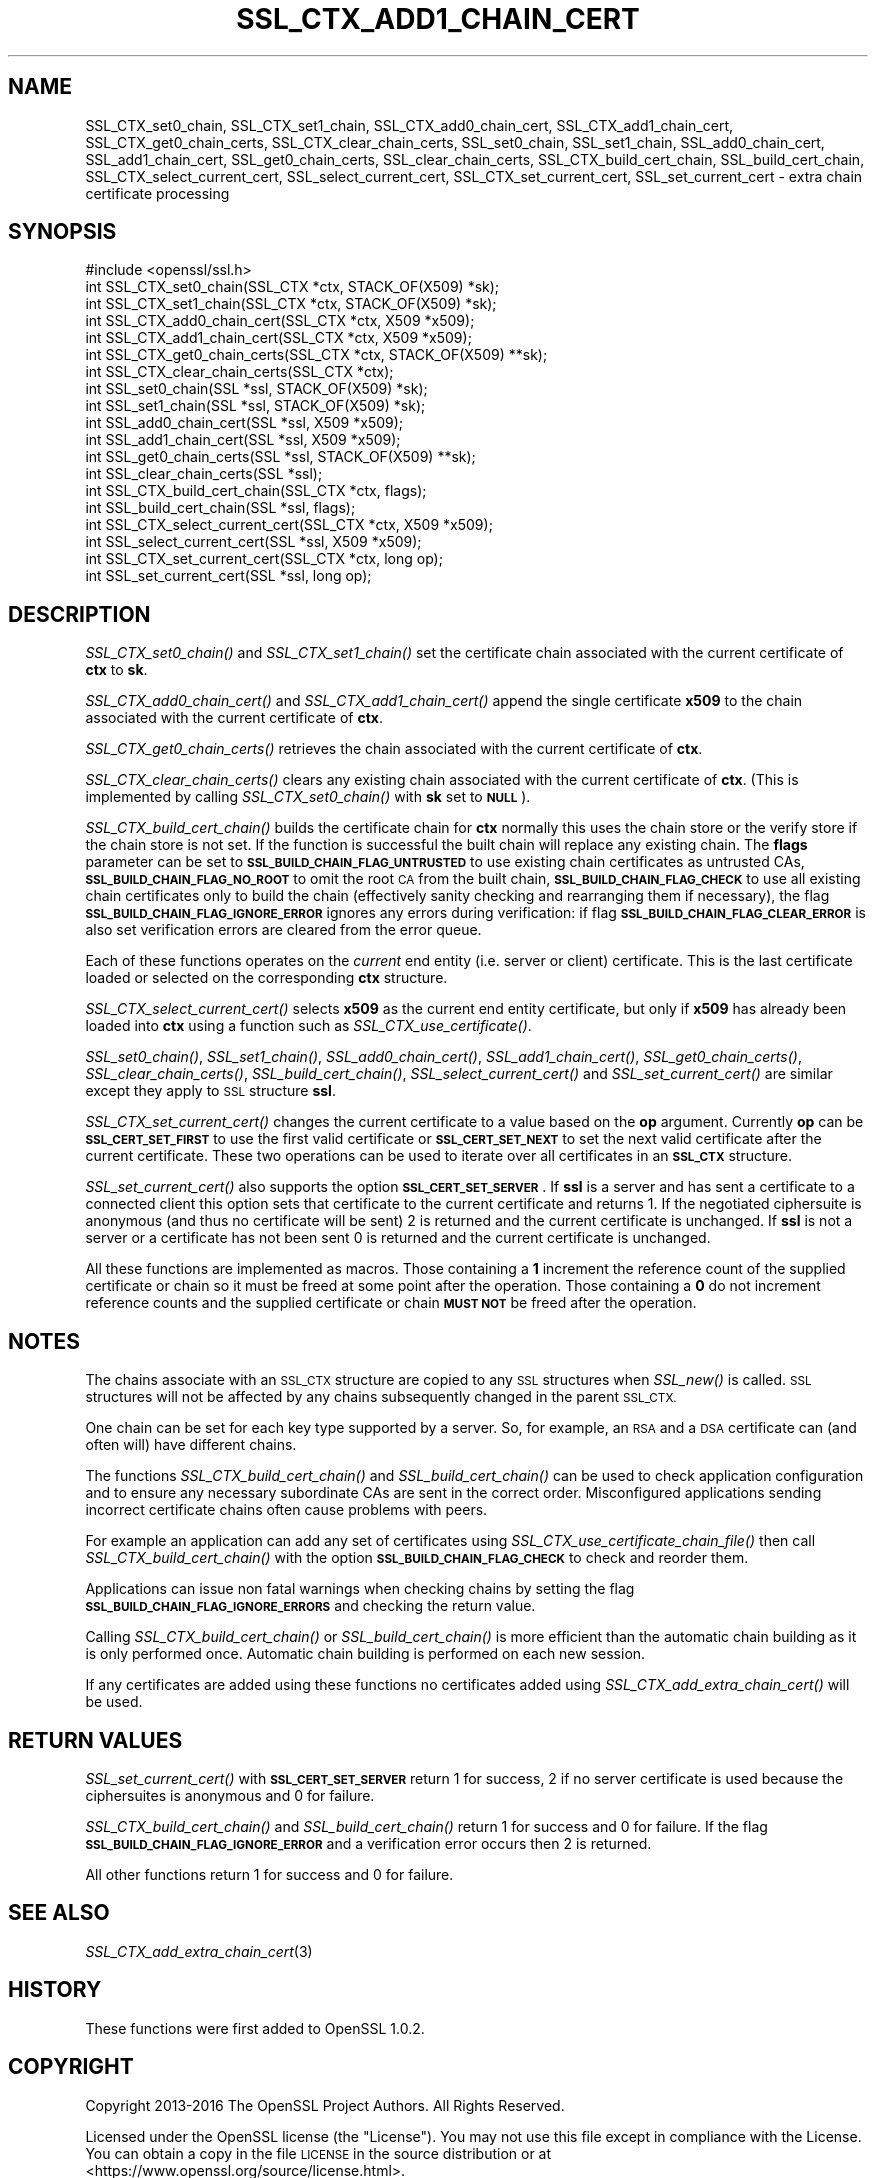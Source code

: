 .\" Automatically generated by Pod::Man 4.09 (Pod::Simple 3.35)
.\"
.\" Standard preamble:
.\" ========================================================================
.de Sp \" Vertical space (when we can't use .PP)
.if t .sp .5v
.if n .sp
..
.de Vb \" Begin verbatim text
.ft CW
.nf
.ne \\$1
..
.de Ve \" End verbatim text
.ft R
.fi
..
.\" Set up some character translations and predefined strings.  \*(-- will
.\" give an unbreakable dash, \*(PI will give pi, \*(L" will give a left
.\" double quote, and \*(R" will give a right double quote.  \*(C+ will
.\" give a nicer C++.  Capital omega is used to do unbreakable dashes and
.\" therefore won't be available.  \*(C` and \*(C' expand to `' in nroff,
.\" nothing in troff, for use with C<>.
.tr \(*W-
.ds C+ C\v'-.1v'\h'-1p'\s-2+\h'-1p'+\s0\v'.1v'\h'-1p'
.ie n \{\
.    ds -- \(*W-
.    ds PI pi
.    if (\n(.H=4u)&(1m=24u) .ds -- \(*W\h'-12u'\(*W\h'-12u'-\" diablo 10 pitch
.    if (\n(.H=4u)&(1m=20u) .ds -- \(*W\h'-12u'\(*W\h'-8u'-\"  diablo 12 pitch
.    ds L" ""
.    ds R" ""
.    ds C` ""
.    ds C' ""
'br\}
.el\{\
.    ds -- \|\(em\|
.    ds PI \(*p
.    ds L" ``
.    ds R" ''
.    ds C`
.    ds C'
'br\}
.\"
.\" Escape single quotes in literal strings from groff's Unicode transform.
.ie \n(.g .ds Aq \(aq
.el       .ds Aq '
.\"
.\" If the F register is >0, we'll generate index entries on stderr for
.\" titles (.TH), headers (.SH), subsections (.SS), items (.Ip), and index
.\" entries marked with X<> in POD.  Of course, you'll have to process the
.\" output yourself in some meaningful fashion.
.\"
.\" Avoid warning from groff about undefined register 'F'.
.de IX
..
.if !\nF .nr F 0
.if \nF>0 \{\
.    de IX
.    tm Index:\\$1\t\\n%\t"\\$2"
..
.    if !\nF==2 \{\
.        nr % 0
.        nr F 2
.    \}
.\}
.\"
.\" Accent mark definitions (@(#)ms.acc 1.5 88/02/08 SMI; from UCB 4.2).
.\" Fear.  Run.  Save yourself.  No user-serviceable parts.
.    \" fudge factors for nroff and troff
.if n \{\
.    ds #H 0
.    ds #V .8m
.    ds #F .3m
.    ds #[ \f1
.    ds #] \fP
.\}
.if t \{\
.    ds #H ((1u-(\\\\n(.fu%2u))*.13m)
.    ds #V .6m
.    ds #F 0
.    ds #[ \&
.    ds #] \&
.\}
.    \" simple accents for nroff and troff
.if n \{\
.    ds ' \&
.    ds ` \&
.    ds ^ \&
.    ds , \&
.    ds ~ ~
.    ds /
.\}
.if t \{\
.    ds ' \\k:\h'-(\\n(.wu*8/10-\*(#H)'\'\h"|\\n:u"
.    ds ` \\k:\h'-(\\n(.wu*8/10-\*(#H)'\`\h'|\\n:u'
.    ds ^ \\k:\h'-(\\n(.wu*10/11-\*(#H)'^\h'|\\n:u'
.    ds , \\k:\h'-(\\n(.wu*8/10)',\h'|\\n:u'
.    ds ~ \\k:\h'-(\\n(.wu-\*(#H-.1m)'~\h'|\\n:u'
.    ds / \\k:\h'-(\\n(.wu*8/10-\*(#H)'\z\(sl\h'|\\n:u'
.\}
.    \" troff and (daisy-wheel) nroff accents
.ds : \\k:\h'-(\\n(.wu*8/10-\*(#H+.1m+\*(#F)'\v'-\*(#V'\z.\h'.2m+\*(#F'.\h'|\\n:u'\v'\*(#V'
.ds 8 \h'\*(#H'\(*b\h'-\*(#H'
.ds o \\k:\h'-(\\n(.wu+\w'\(de'u-\*(#H)/2u'\v'-.3n'\*(#[\z\(de\v'.3n'\h'|\\n:u'\*(#]
.ds d- \h'\*(#H'\(pd\h'-\w'~'u'\v'-.25m'\f2\(hy\fP\v'.25m'\h'-\*(#H'
.ds D- D\\k:\h'-\w'D'u'\v'-.11m'\z\(hy\v'.11m'\h'|\\n:u'
.ds th \*(#[\v'.3m'\s+1I\s-1\v'-.3m'\h'-(\w'I'u*2/3)'\s-1o\s+1\*(#]
.ds Th \*(#[\s+2I\s-2\h'-\w'I'u*3/5'\v'-.3m'o\v'.3m'\*(#]
.ds ae a\h'-(\w'a'u*4/10)'e
.ds Ae A\h'-(\w'A'u*4/10)'E
.    \" corrections for vroff
.if v .ds ~ \\k:\h'-(\\n(.wu*9/10-\*(#H)'\s-2\u~\d\s+2\h'|\\n:u'
.if v .ds ^ \\k:\h'-(\\n(.wu*10/11-\*(#H)'\v'-.4m'^\v'.4m'\h'|\\n:u'
.    \" for low resolution devices (crt and lpr)
.if \n(.H>23 .if \n(.V>19 \
\{\
.    ds : e
.    ds 8 ss
.    ds o a
.    ds d- d\h'-1'\(ga
.    ds D- D\h'-1'\(hy
.    ds th \o'bp'
.    ds Th \o'LP'
.    ds ae ae
.    ds Ae AE
.\}
.rm #[ #] #H #V #F C
.\" ========================================================================
.\"
.IX Title "SSL_CTX_ADD1_CHAIN_CERT 3"
.TH SSL_CTX_ADD1_CHAIN_CERT 3 "2019-04-25" "1.1.0i-dev" "OpenSSL"
.\" For nroff, turn off justification.  Always turn off hyphenation; it makes
.\" way too many mistakes in technical documents.
.if n .ad l
.nh
.SH "NAME"
SSL_CTX_set0_chain, SSL_CTX_set1_chain, SSL_CTX_add0_chain_cert,
SSL_CTX_add1_chain_cert, SSL_CTX_get0_chain_certs, SSL_CTX_clear_chain_certs,
SSL_set0_chain, SSL_set1_chain, SSL_add0_chain_cert, SSL_add1_chain_cert,
SSL_get0_chain_certs, SSL_clear_chain_certs, SSL_CTX_build_cert_chain,
SSL_build_cert_chain, SSL_CTX_select_current_cert,
SSL_select_current_cert, SSL_CTX_set_current_cert, SSL_set_current_cert \- extra
chain certificate processing
.SH "SYNOPSIS"
.IX Header "SYNOPSIS"
.Vb 1
\& #include <openssl/ssl.h>
\&
\& int SSL_CTX_set0_chain(SSL_CTX *ctx, STACK_OF(X509) *sk);
\& int SSL_CTX_set1_chain(SSL_CTX *ctx, STACK_OF(X509) *sk);
\& int SSL_CTX_add0_chain_cert(SSL_CTX *ctx, X509 *x509);
\& int SSL_CTX_add1_chain_cert(SSL_CTX *ctx, X509 *x509);
\& int SSL_CTX_get0_chain_certs(SSL_CTX *ctx, STACK_OF(X509) **sk);
\& int SSL_CTX_clear_chain_certs(SSL_CTX *ctx);
\&
\& int SSL_set0_chain(SSL *ssl, STACK_OF(X509) *sk);
\& int SSL_set1_chain(SSL *ssl, STACK_OF(X509) *sk);
\& int SSL_add0_chain_cert(SSL *ssl, X509 *x509);
\& int SSL_add1_chain_cert(SSL *ssl, X509 *x509);
\& int SSL_get0_chain_certs(SSL *ssl, STACK_OF(X509) **sk);
\& int SSL_clear_chain_certs(SSL *ssl);
\&
\& int SSL_CTX_build_cert_chain(SSL_CTX *ctx, flags);
\& int SSL_build_cert_chain(SSL *ssl, flags);
\&
\& int SSL_CTX_select_current_cert(SSL_CTX *ctx, X509 *x509);
\& int SSL_select_current_cert(SSL *ssl, X509 *x509);
\& int SSL_CTX_set_current_cert(SSL_CTX *ctx, long op);
\& int SSL_set_current_cert(SSL *ssl, long op);
.Ve
.SH "DESCRIPTION"
.IX Header "DESCRIPTION"
\&\fISSL_CTX_set0_chain()\fR and \fISSL_CTX_set1_chain()\fR set the certificate chain
associated with the current certificate of \fBctx\fR to \fBsk\fR.
.PP
\&\fISSL_CTX_add0_chain_cert()\fR and \fISSL_CTX_add1_chain_cert()\fR append the single
certificate \fBx509\fR to the chain associated with the current certificate of
\&\fBctx\fR.
.PP
\&\fISSL_CTX_get0_chain_certs()\fR retrieves the chain associated with the current
certificate of \fBctx\fR.
.PP
\&\fISSL_CTX_clear_chain_certs()\fR clears any existing chain associated with the
current certificate of \fBctx\fR.  (This is implemented by calling
\&\fISSL_CTX_set0_chain()\fR with \fBsk\fR set to \fB\s-1NULL\s0\fR).
.PP
\&\fISSL_CTX_build_cert_chain()\fR builds the certificate chain for \fBctx\fR normally
this uses the chain store or the verify store if the chain store is not set.
If the function is successful the built chain will replace any existing chain.
The \fBflags\fR parameter can be set to \fB\s-1SSL_BUILD_CHAIN_FLAG_UNTRUSTED\s0\fR to use
existing chain certificates as untrusted CAs, \fB\s-1SSL_BUILD_CHAIN_FLAG_NO_ROOT\s0\fR
to omit the root \s-1CA\s0 from the built chain, \fB\s-1SSL_BUILD_CHAIN_FLAG_CHECK\s0\fR to
use all existing chain certificates only to build the chain (effectively
sanity checking and rearranging them if necessary), the flag
\&\fB\s-1SSL_BUILD_CHAIN_FLAG_IGNORE_ERROR\s0\fR ignores any errors during verification:
if flag \fB\s-1SSL_BUILD_CHAIN_FLAG_CLEAR_ERROR\s0\fR is also set verification errors
are cleared from the error queue.
.PP
Each of these functions operates on the \fIcurrent\fR end entity
(i.e. server or client) certificate. This is the last certificate loaded or
selected on the corresponding \fBctx\fR structure.
.PP
\&\fISSL_CTX_select_current_cert()\fR selects \fBx509\fR as the current end entity
certificate, but only if \fBx509\fR has already been loaded into \fBctx\fR using a
function such as \fISSL_CTX_use_certificate()\fR.
.PP
\&\fISSL_set0_chain()\fR, \fISSL_set1_chain()\fR, \fISSL_add0_chain_cert()\fR,
\&\fISSL_add1_chain_cert()\fR, \fISSL_get0_chain_certs()\fR, \fISSL_clear_chain_certs()\fR,
\&\fISSL_build_cert_chain()\fR, \fISSL_select_current_cert()\fR and \fISSL_set_current_cert()\fR
are similar except they apply to \s-1SSL\s0 structure \fBssl\fR.
.PP
\&\fISSL_CTX_set_current_cert()\fR changes the current certificate to a value based
on the \fBop\fR argument. Currently \fBop\fR can be \fB\s-1SSL_CERT_SET_FIRST\s0\fR to use
the first valid certificate or \fB\s-1SSL_CERT_SET_NEXT\s0\fR to set the next valid
certificate after the current certificate. These two operations can be
used to iterate over all certificates in an \fB\s-1SSL_CTX\s0\fR structure.
.PP
\&\fISSL_set_current_cert()\fR also supports the option \fB\s-1SSL_CERT_SET_SERVER\s0\fR.
If \fBssl\fR is a server and has sent a certificate to a connected client
this option sets that certificate to the current certificate and returns 1.
If the negotiated ciphersuite is anonymous (and thus no certificate will
be sent) 2 is returned and the current certificate is unchanged. If \fBssl\fR
is not a server or a certificate has not been sent 0 is returned and
the current certificate is unchanged.
.PP
All these functions are implemented as macros. Those containing a \fB1\fR
increment the reference count of the supplied certificate or chain so it must
be freed at some point after the operation. Those containing a \fB0\fR do
not increment reference counts and the supplied certificate or chain
\&\fB\s-1MUST NOT\s0\fR be freed after the operation.
.SH "NOTES"
.IX Header "NOTES"
The chains associate with an \s-1SSL_CTX\s0 structure are copied to any \s-1SSL\s0
structures when \fISSL_new()\fR is called. \s-1SSL\s0 structures will not be affected
by any chains subsequently changed in the parent \s-1SSL_CTX.\s0
.PP
One chain can be set for each key type supported by a server. So, for example,
an \s-1RSA\s0 and a \s-1DSA\s0 certificate can (and often will) have different chains.
.PP
The functions \fISSL_CTX_build_cert_chain()\fR and \fISSL_build_cert_chain()\fR can
be used to check application configuration and to ensure any necessary
subordinate CAs are sent in the correct order. Misconfigured applications
sending incorrect certificate chains often cause problems with peers.
.PP
For example an application can add any set of certificates using
\&\fISSL_CTX_use_certificate_chain_file()\fR then call \fISSL_CTX_build_cert_chain()\fR
with the option \fB\s-1SSL_BUILD_CHAIN_FLAG_CHECK\s0\fR to check and reorder them.
.PP
Applications can issue non fatal warnings when checking chains by setting
the flag \fB\s-1SSL_BUILD_CHAIN_FLAG_IGNORE_ERRORS\s0\fR and checking the return
value.
.PP
Calling \fISSL_CTX_build_cert_chain()\fR or \fISSL_build_cert_chain()\fR is more
efficient than the automatic chain building as it is only performed once.
Automatic chain building is performed on each new session.
.PP
If any certificates are added using these functions no certificates added
using \fISSL_CTX_add_extra_chain_cert()\fR will be used.
.SH "RETURN VALUES"
.IX Header "RETURN VALUES"
\&\fISSL_set_current_cert()\fR with \fB\s-1SSL_CERT_SET_SERVER\s0\fR return 1 for success, 2 if
no server certificate is used because the ciphersuites is anonymous and 0
for failure.
.PP
\&\fISSL_CTX_build_cert_chain()\fR and \fISSL_build_cert_chain()\fR return 1 for success
and 0 for failure. If the flag \fB\s-1SSL_BUILD_CHAIN_FLAG_IGNORE_ERROR\s0\fR and
a verification error occurs then 2 is returned.
.PP
All other functions return 1 for success and 0 for failure.
.SH "SEE ALSO"
.IX Header "SEE ALSO"
\&\fISSL_CTX_add_extra_chain_cert\fR\|(3)
.SH "HISTORY"
.IX Header "HISTORY"
These functions were first added to OpenSSL 1.0.2.
.SH "COPYRIGHT"
.IX Header "COPYRIGHT"
Copyright 2013\-2016 The OpenSSL Project Authors. All Rights Reserved.
.PP
Licensed under the OpenSSL license (the \*(L"License\*(R").  You may not use
this file except in compliance with the License.  You can obtain a copy
in the file \s-1LICENSE\s0 in the source distribution or at
<https://www.openssl.org/source/license.html>.
